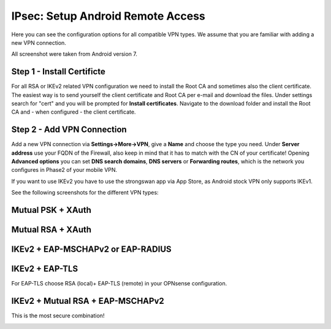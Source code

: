 ====================================
IPsec: Setup Android Remote Access
====================================

Here you can see the configuration options for all compatible VPN types.
We assume that you are familiar with adding a new VPN connection.

All screenshot were taken from Android version 7.

---------------------------
Step 1 - Install Certificte
---------------------------

For all RSA or IKEv2 related VPN configuration we need to install the Root CA and sometimes also
the client certificate. The easiest way is to send yourself the client certificate and Root CA per
e-mail and download the files. Under settings search for "cert" and you will be prompted for 
**Install certificates**. Navigate to the download folder and install the Root CA and - when configured - 
the client certificate.

---------------------------
Step 2 - Add VPN Connection
---------------------------

Add a new VPN connection via **Settings->More->VPN**, give a **Name** and choose the type you need.
Under **Server address** use your FQDN of the Firewall, also keep in mind that it has to match with the
CN of your certificate! Opening **Advanced options** you can set **DNS search domains**, **DNS servers**
or **Forwarding routes**, which is the network you configures in Phase2 of your mobile VPN.

If you want to use IKEv2 you have to use the strongswan app via App Store, as Android stock VPN only 
supports IKEv1.

See the following screenshots for the different VPN types:

------------------
Mutual PSK + XAuth
------------------

.. image:: images/ipsec_rw_android_mutualpsk1.png
   :width: 60%
   
.. image:: images/ipsec_rw_android_mutualpsk2.png
   :width: 60%
   
------------------
Mutual RSA + XAuth
------------------

.. image:: images/ipsec_rw_android_mutualrsa1.png
   :width: 60%
   
.. image:: images/ipsec_rw_android_mutualrsa2.png
   :width: 60%

----------------------------------
IKEv2 + EAP-MSCHAPv2 or EAP-RADIUS
----------------------------------

.. image:: images/ipsec_rw_android_ikev2-mschap1.png
   :width: 60%
   
.. image:: images/ipsec_rw_android_ikev2-mschap2.png
   :width: 60%
   
.. image:: images/ipsec_rw_android_ikev2-mschap3.png
   :width: 60%

---------------
IKEv2 + EAP-TLS
---------------

For EAP-TLS choose RSA (local)+ EAP-TLS (remote) in your OPNsense configuration.

.. image:: images/ipsec_rw_android_ikev2-cert.png
   :width: 60%
   
---------------------------------
IKEv2 + Mutual RSA + EAP-MSCHAPv2
---------------------------------

This is the most secure combination!

.. image:: images/ipsec_rw_android_ikev2-certeap.png
   :width: 60%
   
